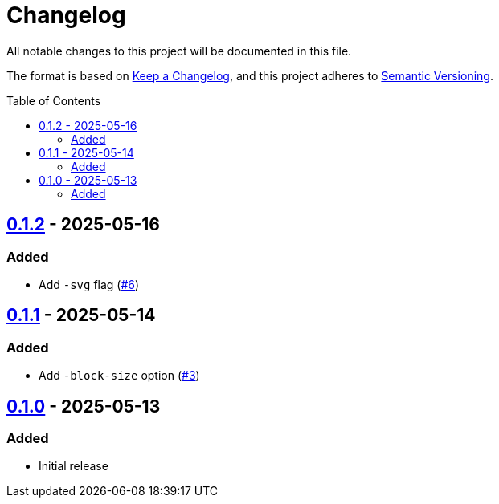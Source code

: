 // SPDX-FileCopyrightText: 2025 Shun Sakai
//
// SPDX-License-Identifier: CC0-1.0

= Changelog
:toc: preamble
:project-url: https://github.com/sorairolake/pagen
:compare-url: {project-url}/compare
:issue-url: {project-url}/issues
:pull-request-url: {project-url}/pull

All notable changes to this project will be documented in this file.

The format is based on https://keepachangelog.com/[Keep a Changelog], and this
project adheres to https://semver.org/[Semantic Versioning].

== {compare-url}/v0.1.1\...v0.1.2[0.1.2] - 2025-05-16

=== Added

* Add `-svg` flag ({pull-request-url}/6[#6])

== {compare-url}/v0.1.0\...v0.1.1[0.1.1] - 2025-05-14

=== Added

* Add `-block-size` option ({pull-request-url}/3[#3])

== {project-url}/releases/tag/v0.1.0[0.1.0] - 2025-05-13

=== Added

* Initial release
